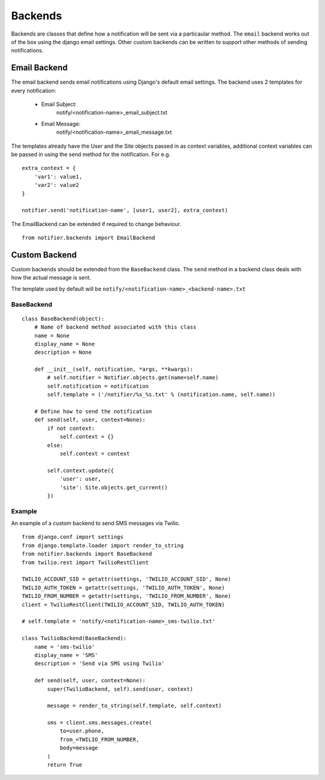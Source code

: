 ========
Backends
========

Backends are classes that define how a notification will be sent via a particaular method. The ``email`` backend works out of the box using the django email settings. Other custom backends can be written to support other methods of sending notifications.


Email Backend
=============

The email backend sends email notifications using Django's default email settings. The backend uses 2 templates for every notification:

    * Email Subject: 
        notify/<notification-name>_email_subject.txt
    * Email Message: 
        notify/<notification-name>_email_message.txt

The templates already have the User and the Site objects passed in as context variables, additional context variables can be passed in using the send method for the notification. For e.g.

::

    extra_context = {
        'var1': value1,
        'var2': value2
    }

    notifier.send('notification-name', [user1, user2], extra_context)

The EmailBackend can be extended if required to change behaviour.

::

    from notifier.backends import EmailBackend


Custom Backend
==============

Custom backends should be extended from the ``BaseBackend`` class. The ``send`` method in a backend class deals with how the actual message is sent.

The template used by default will be ``notify/<notification-name>_<backend-name>.txt``


BaseBackend
-----------

::

    class BaseBackend(object):
        # Name of backend method associated with this class
        name = None
        display_name = None
        description = None

        def __init__(self, notification, *args, **kwargs):
            # self.notifier = Notifier.objects.get(name=self.name)
            self.notification = notification
            self.template = ('/notifier/%s_%s.txt' % (notification.name, self.name))

        # Define how to send the notification
        def send(self, user, context=None):
            if not context:
                self.context = {}
            else:
                self.context = context

            self.context.update({
                'user': user,
                'site': Site.objects.get_current()
            })


Example
-------

An example of a custom backend to send SMS messages via Twilio.

::

    from django.conf import settings
    from django.template.loader import render_to_string
    from notifier.backends import BaseBackend
    from twilio.rest import TwilioRestClient

    TWILIO_ACCOUNT_SID = getattr(settings, 'TWILIO_ACCOUNT_SID', None)
    TWILIO_AUTH_TOKEN = getattr(settings, 'TWILIO_AUTH_TOKEN', None)
    TWILIO_FROM_NUMBER = getattr(settings, 'TWILIO_FROM_NUMBER', None)
    client = TwilioRestClient(TWILIO_ACCOUNT_SID, TWILIO_AUTH_TOKEN)

    # self.template = 'notify/<notification-name>_sms-twilio.txt'

    class TwilioBackend(BaseBackend):
        name = 'sms-twilio'
        display_name = 'SMS'
        description = 'Send via SMS using Twilio'

        def send(self, user, context=None):
            super(TwilioBackend, self).send(user, context)

            message = render_to_string(self.template, self.context)

            sms = client.sms.messages.create(
                to=user.phone,
                from_=TWILIO_FROM_NUMBER,
                body=message
            )
            return True
